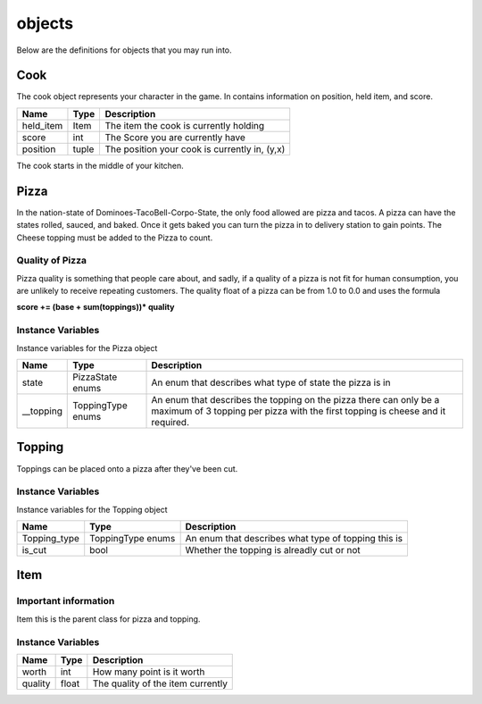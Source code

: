 ============
objects
============

Below are the definitions for objects that you may run into.

Cook
-------

The cook object represents your character in the game.
In contains information on position, held item, and score.

================ ================ ===========
Name              Type             Description
================ ================ ===========
held_item         Item             The item the cook is currently holding
score             int              The Score you are currently have
position          tuple            The position your cook is currently in, (y,x)
================ ================ ===========

The cook starts in the middle of your kitchen.

Pizza
------

In the nation-state of Dominoes-TacoBell-Corpo-State, the only food allowed are pizza and tacos. A pizza can have the states rolled, sauced, 
and baked. Once it gets baked you can turn the pizza in to delivery station to gain points. The Cheese topping must be added to the Pizza to count.

Quality of Pizza
=================

Pizza quality is something that people care about, and sadly, if a quality of a pizza is not fit for human consumption, you are unlikely 
to receive repeating customers. The quality float of a pizza can be from 1.0 to 0.0 and uses the formula 

**score += (base + sum(toppings))* quality**


Instance Variables
===================

Instance variables for the Pizza object

================  =========================== ===================
 Name              Type                        Description
================  =========================== ===================
 state              PizzaState enums            An enum that describes what type of state the pizza is in
 __topping          ToppingType enums           An enum that describes the topping on the pizza there can only be a maximum of 3 topping per pizza with the first topping is cheese and it required.
================  =========================== ===================

Topping
---------

Toppings can be placed onto a pizza after they've been cut. 

Instance Variables
===================

Instance variables for the Topping object

================  =========================== ===================
 Name              Type                        Description
================  =========================== ===================
 Topping_type       ToppingType enums           An enum that describes what type of topping this is
 is_cut             bool                        Whether the topping is alreadly cut or not
================  =========================== ===================

Item
------

Important information
======================

Item this is the parent class for pizza and topping.

Instance Variables
===================

================  =========================== ===================
 Name              Type                        Description
================  =========================== ===================
 worth             int                         How many point is it worth
 quality           float                       The quality of the item currently
================  =========================== ===================